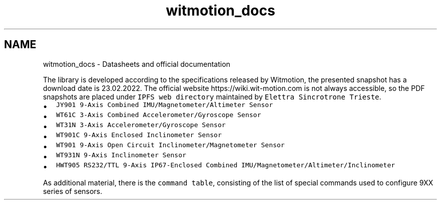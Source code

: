 .TH "witmotion_docs" 3 "Mon Feb 17 2025 17:07:52" "Version 1.2.28~dev_5c2e86d" "Witmotion IMU Library" \" -*- nroff -*-
.ad l
.nh
.SH NAME
witmotion_docs \- Datasheets and official documentation 
.PP
The library is developed according to the specifications released by Witmotion, the presented snapshot has a download date is 23\&.02\&.2022\&. The official website https://wiki.wit-motion.com is not always accessible, so the PDF snapshots are placed under \fCIPFS web directory\fP maintained by \fCElettra Sincrotrone Trieste\fP\&.
.IP "\(bu" 2
\fCJY901 9-Axis Combined IMU/Magnetometer/Altimeter Sensor\fP
.IP "\(bu" 2
\fCWT61C 3-Axis Combined Accelerometer/Gyroscope Sensor\fP
.IP "\(bu" 2
\fCWT31N 3-Axis Accelerometer/Gyroscope Sensor\fP
.IP "\(bu" 2
\fCWT901C 9-Axis Enclosed Inclinometer Sensor\fP
.IP "\(bu" 2
\fCWT901 9-Axis Open Circuit Inclinometer/Magnetometer Sensor\fP
.IP "\(bu" 2
\fCWT931N 9-Axis Inclinometer Sensor\fP
.IP "\(bu" 2
\fCHWT905 RS232/TTL 9-Axis IP67-Enclosed Combined IMU/Magnetometer/Altimeter/Inclinometer\fP
.PP
.PP
As additional material, there is the \fCcommand table\fP, consisting of the list of special commands used to configure 9XX series of sensors\&. 
